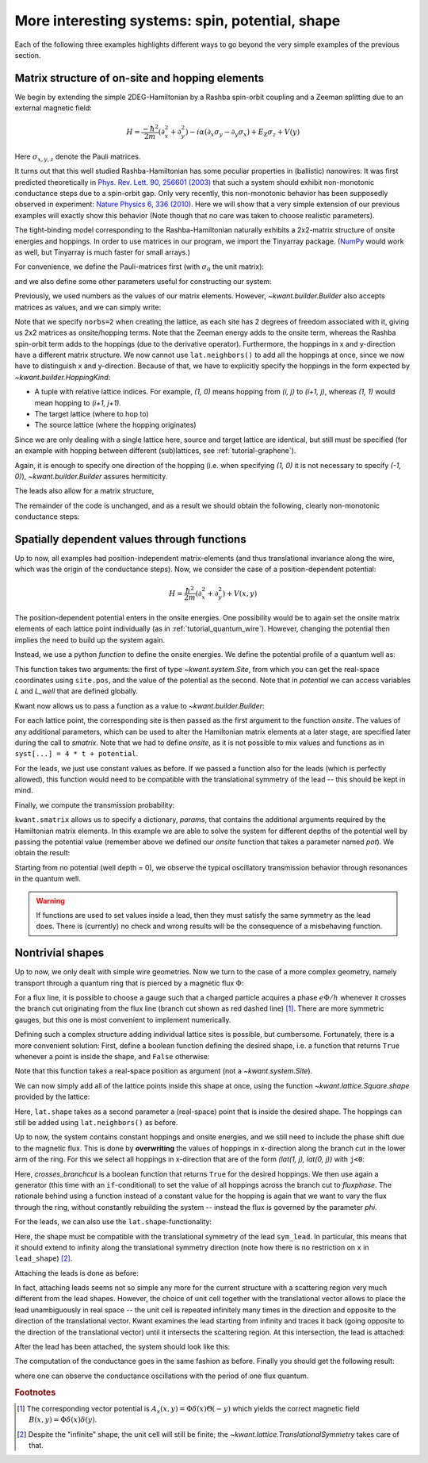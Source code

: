 More interesting systems: spin, potential, shape
------------------------------------------------

Each of the following three examples highlights different ways to go beyond the
very simple examples of the previous section.

.. _tutorial_spinorbit:

Matrix structure of on-site and hopping elements
................................................

.. seealso::
    You can execute the code examples live in your browser by
    activating thebelab:

    .. thebe-button:: Activate Thebelab

.. seealso::
    The complete source code of this example can be found in
    :jupyter-download:script:`spin_orbit`

.. jupyter-kernel::
    :id: spin_orbit

We begin by extending the simple 2DEG-Hamiltonian by a Rashba spin-orbit
coupling and a Zeeman splitting due to an external magnetic field:

.. math::

    H = \frac{-\hbar^2}{2 m} (\partial_x^2+\partial_y^2) -
      i \alpha (\partial_x \sigma_y - \partial_y \sigma_x) +
      E_\text{Z} \sigma_z +  V(y)

Here :math:`\sigma_{x,y,z}` denote the Pauli matrices.

It turns out that this well studied Rashba-Hamiltonian has some peculiar
properties in (ballistic) nanowires: It was first predicted theoretically
in `Phys. Rev. Lett. 90, 256601 (2003)
<https://doi.org/10.1103/PhysRevLett.90.256601>`_ that such a system should
exhibit non-monotonic conductance steps due to a spin-orbit gap. Only
very recently, this non-monotonic behavior has been supposedly
observed in experiment: `Nature Physics 6, 336 (2010)
<https://doi.org/10.1038/nphys1626>`_. Here
we will show that a very simple extension of our previous examples will
exactly show this behavior (Note though that no care was taken to choose
realistic parameters).

The tight-binding model corresponding to the Rashba-Hamiltonian naturally
exhibits a 2x2-matrix structure of onsite energies and hoppings.  In order to
use matrices in our program, we import the Tinyarray package.  (`NumPy
<https://numpy.org/>`_ would work as well, but Tinyarray is much faster
for small arrays.)

.. jupyter-execute::
    :hide-code:

    # Tutorial 2.3.1. Matrix structure of on-site and hopping elements
    # ================================================================
    #
    # Physics background
    # ------------------
    #  Gaps in quantum wires with spin-orbit coupling and Zeeman splititng,
    #  as theoretically predicted in
    #   https://doi.org/10.1103/PhysRevLett.90.256601
    #  and (supposedly) experimentally oberved in
    #   https://doi.org/10.1038/nphys1626
    #
    # Kwant features highlighted
    # --------------------------
    #  - Numpy matrices as values in Builder

    import kwant

    # For plotting
    from matplotlib import pyplot

.. jupyter-execute:: boilerplate.py
    :hide-code:

.. jupyter-execute::

    # For matrix support
    import tinyarray

For convenience, we define the Pauli-matrices first (with :math:`\sigma_0` the
unit matrix):

.. jupyter-execute::

    # define Pauli-matrices for convenience
    sigma_0 = tinyarray.array([[1, 0], [0, 1]])
    sigma_x = tinyarray.array([[0, 1], [1, 0]])
    sigma_y = tinyarray.array([[0, -1j], [1j, 0]])
    sigma_z = tinyarray.array([[1, 0], [0, -1]])

and we also define some other parameters useful for constructing our system:

.. jupyter-execute::

    t = 1.0
    alpha = 0.5
    e_z = 0.08
    W, L = 10, 30

Previously, we used numbers as the values of our matrix elements.
However, `~kwant.builder.Builder` also accepts matrices as values, and
we can simply write:

.. jupyter-execute::
    :hide-code:

    lat = kwant.lattice.square(norbs=2)
    syst = kwant.Builder()

.. jupyter-execute::

    #### Define the scattering region. ####
    syst[(lat(x, y) for x in range(L) for y in range(W))] = \
        4 * t * sigma_0 + e_z * sigma_z
    # hoppings in x-direction
    syst[kwant.builder.HoppingKind((1, 0), lat, lat)] = \
        -t * sigma_0 + 1j * alpha * sigma_y / 2
    # hoppings in y-directions
    syst[kwant.builder.HoppingKind((0, 1), lat, lat)] = \
        -t * sigma_0 - 1j * alpha * sigma_x / 2

Note that we specify ``norbs=2`` when creating the lattice, as each site
has 2 degrees of freedom associated with it, giving us 2x2 matrices as
onsite/hopping terms.
Note that the Zeeman energy adds to the onsite term, whereas the Rashba
spin-orbit term adds to the hoppings (due to the derivative operator).
Furthermore, the hoppings in x and y-direction have a different matrix
structure. We now cannot use ``lat.neighbors()`` to add all the hoppings at
once, since we now have to distinguish x and y-direction. Because of that, we
have to explicitly specify the hoppings in the form expected by
`~kwant.builder.HoppingKind`:

- A tuple with relative lattice indices.  For example, `(1, 0)` means
  hopping from `(i, j)` to `(i+1, j)`, whereas `(1, 1)` would
  mean hopping to `(i+1, j+1)`.
- The target lattice (where to hop to)
- The source lattice (where the hopping originates)

Since we are only dealing with a single lattice here, source and target
lattice are identical, but still must be specified  (for an example
with hopping between different (sub)lattices, see :ref:`tutorial-graphene`).

Again, it is enough to specify one direction of the hopping (i.e.
when specifying `(1, 0)` it is not necessary to specify `(-1, 0)`),
`~kwant.builder.Builder` assures hermiticity.

The leads also allow for a matrix structure,


.. jupyter-execute::
    :hide-code:

    #### Define the left lead. ####
    lead = kwant.Builder(kwant.TranslationalSymmetry((-1, 0)))

.. jupyter-execute::

    lead[(lat(0, j) for j in range(W))] = 4 * t * sigma_0 + e_z * sigma_z
    # hoppings in x-direction
    lead[kwant.builder.HoppingKind((1, 0), lat, lat)] = \
        -t * sigma_0 + 1j * alpha * sigma_y / 2
    # hoppings in y-directions
    lead[kwant.builder.HoppingKind((0, 1), lat, lat)] = \
        -t * sigma_0 - 1j * alpha * sigma_x / 2

.. jupyter-execute::
    :hide-code:

    #### Attach the leads and finalize the system. ####
    syst.attach_lead(lead)
    syst.attach_lead(lead.reversed())
    syst = syst.finalized()

The remainder of the code is unchanged, and as a result we should obtain
the following, clearly non-monotonic conductance steps:

.. jupyter-execute::
    :hide-code:

    # Compute conductance
    energies=[0.01 * i - 0.3 for i in range(100)]
    data = []
    for energy in energies:
        smatrix = kwant.smatrix(syst, energy)
        data.append(smatrix.transmission(1, 0))

    pyplot.figure()
    pyplot.plot(energies, data)
    pyplot.xlabel("energy [t]")
    pyplot.ylabel("conductance [e^2/h]")
    pyplot.show()

.. specialnote:: Technical details

  - The Tinyarray package, one of the dependencies of Kwant, implements
    efficient small arrays.  It is used internally in Kwant for storing small
    vectors and matrices.  For performance, it is preferable to define small
    arrays that are going to be used with Kwant using Tinyarray.  However,
    NumPy would work as well::

        import numpy
        sigma_0 = numpy.array([[1, 0], [0, 1]])
        sigma_x = numpy.array([[0, 1], [1, 0]])
        sigma_y = numpy.array([[0, -1j], [1j, 0]])
        sigma_z = numpy.array([[1, 0], [0, -1]])

    Tinyarray arrays behave for most purposes like NumPy arrays except that
    they are immutable: they cannot be changed once created.  This is important
    for Kwant: it allows them to be used directly as dictionary keys.

  - It should be emphasized that the relative hopping used for
    `~kwant.builder.HoppingKind` is given in terms of
    lattice indices, i.e. relative to the Bravais lattice vectors.
    For a square lattice, the Bravais lattice vectors are simply
    `(a,0)` and `(0,a)`, and hence the mapping from
    lattice indices `(i,j)` to real space and back is trivial.
    This becomes more involved in more complicated lattices, where
    the real-space directions corresponding to, for example, `(1,0)`
    and `(0,1)` need not be orthogonal any more
    (see :ref:`tutorial-graphene`).


Spatially dependent values through functions
............................................

.. seealso::
    The complete source code of this example can be found in
    :jupyter-download:script:`quantum_well`

.. jupyter-kernel::
    :id: quantum_well

.. jupyter-execute::
    :hide-code:

    # Tutorial 2.3.2. Spatially dependent values through functions
    # ============================================================
    #
    # Physics background
    # ------------------
    #  transmission through a quantum well
    #
    # Kwant features highlighted
    # --------------------------
    #  - Functions as values in Builder

    import kwant

    # For plotting
    from matplotlib import pyplot

.. jupyter-execute:: boilerplate.py
    :hide-code:

Up to now, all examples had position-independent matrix-elements
(and thus translational invariance along the wire, which
was the origin of the conductance steps). Now, we consider the
case of a position-dependent potential:

.. math::

    H = \frac{\hbar^2}{2 m} (\partial_x^2+\partial_y^2) + V(x, y)

The position-dependent potential enters in the onsite energies. One
possibility would be to again set the onsite matrix elements of each
lattice point individually (as in :ref:`tutorial_quantum_wire`). However,
changing the potential then implies the need to build up the system again.

Instead, we use a python *function* to define the onsite energies. We
define the potential profile of a quantum well as:

.. jupyter-execute::

    W, L, L_well = 10, 30, 10

    def potential(site, pot):
        (x, y) = site.pos
        if (L - L_well) / 2 < x < (L + L_well) / 2:
            return pot
        else:
            return 0

This function takes two arguments: the first of type `~kwant.system.Site`,
from which you can get the real-space coordinates using ``site.pos``, and the
value of the potential as the second.  Note that in `potential` we can access
variables `L` and `L_well` that are defined globally.

Kwant now allows us to pass a function as a value to
`~kwant.builder.Builder`:

.. jupyter-execute::

    a = 1
    t = 1.0

    def onsite(site, pot):
        return 4 * t + potential(site, pot)

    lat = kwant.lattice.square(a, norbs=1)
    syst = kwant.Builder()

    syst[(lat(x, y) for x in range(L) for y in range(W))] = onsite
    syst[lat.neighbors()] = -t

.. jupyter-execute::
    :hide-code:

    #### Define and attach the leads. ####
    lead = kwant.Builder(kwant.TranslationalSymmetry((-a, 0)))
    lead[(lat(0, j) for j in range(W))] = 4 * t
    lead[lat.neighbors()] = -t
    syst.attach_lead(lead)
    syst.attach_lead(lead.reversed())

    syst = syst.finalized()

For each lattice point, the corresponding site is then passed as the
first argument to the function `onsite`. The values of any additional
parameters, which can be used to alter the Hamiltonian matrix elements
at a later stage, are specified later during the call to `smatrix`.
Note that we had to define `onsite`, as it is
not possible to mix values and functions as in ``syst[...] = 4 * t +
potential``.

For the leads, we just use constant values as before. If we passed a
function also for the leads (which is perfectly allowed), this
function would need to be compatible with the translational symmetry
of the lead -- this should be kept in mind.

Finally, we compute the transmission probability:

.. jupyter-execute::

    def plot_conductance(syst, energy, welldepths):

        # Compute conductance
        data = []
        for welldepth in welldepths:
            smatrix = kwant.smatrix(syst, energy, params=dict(pot=-welldepth))
            data.append(smatrix.transmission(1, 0))

        pyplot.figure()
        pyplot.plot(welldepths, data)
        pyplot.xlabel("well depth [t]")
        pyplot.ylabel("conductance [e^2/h]")
        pyplot.show()

``kwant.smatrix`` allows us to specify a dictionary, `params`, that contains
the additional arguments required by the Hamiltonian matrix elements.
In this example we are able to solve the system for different depths
of the potential well by passing the potential value (remember above
we defined our `onsite` function that takes a parameter named `pot`).
We obtain the result:

.. jupyter-execute::
    :hide-code:

    plot_conductance(syst, energy=0.2,
                     welldepths=[0.01 * i for i in range(100)])

Starting from no potential (well depth = 0), we observe the typical
oscillatory transmission behavior through resonances in the quantum well.

.. warning::

    If functions are used to set values inside a lead, then they must satisfy
    the same symmetry as the lead does.  There is (currently) no check and
    wrong results will be the consequence of a misbehaving function.

.. specialnote:: Technical details

  - Functions can also be used for hoppings. In this case, they take
    two `~kwant.system.Site`'s as arguments and then an arbitrary number
    of additional arguments.

  - Apart from the real-space position `pos`, `~kwant.system.Site` has also an
    attribute `tag` containing the lattice indices of the site.

.. _tutorial-abring:

Nontrivial shapes
.................

.. seealso::
    The complete source code of this example can be found in
    :jupyter-download:script:`ab_ring`

.. jupyter-kernel::
    :id: ab_ring

.. jupyter-execute::
    :hide-code:

    # Tutorial 2.3.3. Nontrivial shapes
    # =================================
    #
    # Physics background
    # ------------------
    #  Flux-dependent transmission through a quantum ring
    #
    # Kwant features highlighted
    # --------------------------
    #  - More complex shapes with lattices
    #  - Allows for discussion of subtleties of `attach_lead` (not in the
    #    example, but in the tutorial main text)
    #  - Modifcations of hoppings/sites after they have been added

    from cmath import exp
    from math import pi

    import kwant

    # For plotting
    from matplotlib import pyplot

.. jupyter-execute:: boilerplate.py
    :hide-code:

Up to now, we only dealt with simple wire geometries. Now we turn to the case
of a more complex geometry, namely transport through a quantum ring
that is pierced by a magnetic flux :math:`\Phi`:

.. image:: /figure/ab_ring_sketch.*

For a flux line, it is possible to choose a gauge such that a
charged particle acquires a phase :math:`e\Phi/h` whenever it
crosses the branch cut originating from the flux line (branch
cut shown as red dashed line) [#]_. There are more symmetric gauges, but
this one is most convenient to implement numerically.

Defining such a complex structure adding individual lattice sites
is possible, but cumbersome. Fortunately, there is a more convenient solution:
First, define a boolean function defining the desired shape, i.e. a function
that returns ``True`` whenever a point is inside the shape, and
``False`` otherwise:

.. jupyter-execute::

    r1, r2 = 10, 20

    def ring(pos):
        (x, y) = pos
        rsq = x ** 2 + y ** 2
        return (r1 ** 2 < rsq < r2 ** 2)

Note that this function takes a real-space position as argument (not a
`~kwant.system.Site`).

We can now simply add all of the lattice points inside this shape at
once, using the function `~kwant.lattice.Square.shape`
provided by the lattice:

.. jupyter-execute::

    a = 1
    t = 1.0

    lat = kwant.lattice.square(a, norbs=1)
    syst = kwant.Builder()

    syst[lat.shape(ring, (0, r1 + 1))] = 4 * t
    syst[lat.neighbors()] = -t

Here, ``lat.shape`` takes as a second parameter a (real-space) point that is
inside the desired shape. The hoppings can still be added using
``lat.neighbors()`` as before.

Up to now, the system contains constant hoppings and onsite energies,
and we still need to include the phase shift due to the magnetic flux.
This is done by **overwriting** the values of hoppings in x-direction
along the branch cut in the lower arm of the ring. For this we select
all hoppings in x-direction that are of the form `(lat(1, j), lat(0, j))`
with ``j<0``:

.. jupyter-execute::

    # In order to introduce a flux through the ring, we introduce a phase on
    # the hoppings on the line cut through one of the arms.  Since we want to
    # change the flux without modifying the Builder instance repeatedly, we
    # define the modified hoppings as a function that takes the flux as its
    # parameter phi.
    def hopping_phase(site1, site2, phi):
        return -t * exp(1j * phi)

    def crosses_branchcut(hop):
        ix0, iy0 = hop[0].tag

        # builder.HoppingKind with the argument (1, 0) below
        # returns hoppings ordered as ((i+1, j), (i, j))
        return iy0 < 0 and ix0 == 1  # ix1 == 0 then implied

    # Modify only those hopings in x-direction that cross the branch cut
    def hops_across_cut(syst):
        for hop in kwant.builder.HoppingKind((1, 0), lat, lat)(syst):
            if crosses_branchcut(hop):
                yield hop

    syst[hops_across_cut] = hopping_phase

Here, `crosses_branchcut` is a boolean function that returns ``True`` for
the desired hoppings. We then use again a generator (this time with
an ``if``-conditional) to set the value of all hoppings across
the branch cut to `fluxphase`. The rationale
behind using a function instead of a constant value for the hopping
is again that we want to vary the flux through the ring, without
constantly rebuilding the system -- instead the flux is governed
by the parameter `phi`.

For the leads, we can also use the ``lat.shape``-functionality:

.. jupyter-execute::

    #### Define the leads. ####
    W = 10

    sym_lead = kwant.TranslationalSymmetry((-a, 0))
    lead = kwant.Builder(sym_lead)


    def lead_shape(pos):
        (x, y) = pos
        return (-W / 2 < y < W / 2)

    lead[lat.shape(lead_shape, (0, 0))] = 4 * t
    lead[lat.neighbors()] = -t

Here, the shape must be compatible with the translational symmetry
of the lead ``sym_lead``. In particular, this means that it should extend to
infinity along the translational symmetry direction (note how there is
no restriction on ``x`` in ``lead_shape``) [#]_.

Attaching the leads is done as before:

.. jupyter-execute::
    :hide-output:

    #### Attach the leads ####
    syst.attach_lead(lead)
    syst.attach_lead(lead.reversed())

In fact, attaching leads seems not so simple any more for the current
structure with a scattering region very much different from the lead
shapes. However, the choice of unit cell together with the
translational vector allows to place the lead unambiguously in real space --
the unit cell is repeated infinitely many times in the direction and
opposite to the direction of the translational vector.
Kwant examines the lead starting from infinity and traces it
back (going opposite to the direction of the translational vector)
until it intersects the scattering region. At this intersection,
the lead is attached:

.. image:: /figure/ab_ring_sketch2.*

After the lead has been attached, the system should look like this:

.. jupyter-execute::
    :hide-code:

    kwant.plot(syst);

The computation of the conductance goes in the same fashion as before.
Finally you should get the following result:


.. jupyter-execute::
    :hide-code:

    def plot_conductance(syst, energy, fluxes):
        # compute conductance

        normalized_fluxes = [flux / (2 * pi) for flux in fluxes]
        data = []
        for flux in fluxes:
            smatrix = kwant.smatrix(syst, energy, params=dict(phi=flux))
            data.append(smatrix.transmission(1, 0))

        pyplot.figure()
        pyplot.plot(normalized_fluxes, data)
        pyplot.xlabel("flux [flux quantum]")
        pyplot.ylabel("conductance [e^2/h]")
        pyplot.show()

    # We should see a conductance that is periodic with the flux quantum
    plot_conductance(syst.finalized(), energy=0.15,
                     fluxes=[0.01 * i * 3 * 2 * pi for i in range(100)])

where one can observe the conductance oscillations with the
period of one flux quantum.

.. specialnote:: Technical details

  - Leads have to have proper periodicity. Furthermore, the Kwant
    format requires the hopping from the leads to the scattering
    region to be identical to the hoppings between unit cells in
    the lead. `~kwant.builder.Builder.attach_lead` takes care of
    all these details for you! In fact, it even adds points to
    the scattering region, if proper attaching requires this. This
    becomes more apparent if we attach the leads a bit further away
    from the central axis o the ring, as was done in this example:

    .. jupyter-kernel::
        :id: ab_ring_note1

    .. jupyter-execute::
        :hide-code:

        import kwant
        from matplotlib import pyplot

    .. jupyter-execute:: boilerplate.py
        :hide-code:

    .. jupyter-execute::
        :hide-code:

        a = 1
        t = 1.0
        W = 10
        r1, r2 = 10, 20

        lat = kwant.lattice.square(norbs=1)
        syst = kwant.Builder()
        def ring(pos):
            (x, y) = pos
            rsq = x**2 + y**2
            return ( r1**2 < rsq < r2**2)
        syst[lat.shape(ring, (0, 11))] = 4 * t
        syst[lat.neighbors()] = -t
        sym_lead0 = kwant.TranslationalSymmetry((-a, 0))
        lead0 = kwant.Builder(sym_lead0)
        def lead_shape(pos):
            (x, y) = pos
            return (-1 < x < 1) and ( 0.5 * W < y < 1.5 * W )
        lead0[lat.shape(lead_shape, (0, W))] = 4 * t
        lead0[lat.neighbors()] = -t
        lead1 = lead0.reversed()
        syst.attach_lead(lead0)
        syst.attach_lead(lead1)

        kwant.plot(syst);


  - Per default, `~kwant.builder.Builder.attach_lead` attaches
    the lead to the "outside" of the structure, by tracing the
    lead backwards, coming from infinity.

    One can also attach the lead to the inside of the structure,
    by providing an alternative starting point from where
    the lead is traced back::

        syst.attach_lead(lead1, lat(0, 0))

    starts the trace-back in the middle of the ring, resulting
    in the lead being attached to the inner circle:

    .. jupyter-kernel::
        :id: ab_ring_note2

    .. jupyter-execute::
        :hide-code:

        import kwant
        from matplotlib import pyplot

    .. jupyter-execute:: boilerplate.py
        :hide-code:

    .. jupyter-execute::
        :hide-code:

        a = 1
        t = 1.0
        W = 10
        r1, r2 = 10, 20

        lat = kwant.lattice.square(a, norbs=1)
        syst = kwant.Builder()
        def ring(pos):
            (x, y) = pos
            rsq = x**2 + y**2
            return ( r1**2 < rsq < r2**2)
        syst[lat.shape(ring, (0, 11))] = 4 * t
        syst[lat.neighbors()] = -t
        sym_lead0 = kwant.TranslationalSymmetry((-a, 0))
        lead0 = kwant.Builder(sym_lead0)
        def lead_shape(pos):
            (x, y) = pos
            return (-1 < x < 1) and ( -W/2 < y < W/2  )
        lead0[lat.shape(lead_shape, (0, 0))] = 4 * t
        lead0[lat.neighbors()] = -t
        lead1 = lead0.reversed()
        syst.attach_lead(lead0)
        syst.attach_lead(lead1, lat(0, 0))

        kwant.plot(syst);

    Note that here the lead is treated as if it would pass over
    the other arm of the ring, without intersecting it.

.. rubric:: Footnotes

.. [#] The corresponding vector potential is :math:`A_x(x,y)=\Phi \delta(x)
       \Theta(-y)` which yields the correct magnetic field :math:`B(x,y)=\Phi
       \delta(x)\delta(y)`.
.. [#] Despite the "infinite" shape, the unit cell will still be finite; the
       `~kwant.lattice.TranslationalSymmetry` takes care of that.
